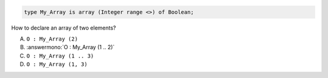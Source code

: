 .. code:: Ada

    type My_Array is array (Integer range <>) of Boolean;

How to declare an array of two elements?

A. ``O : My_Array (2)``
B. :answermono:`O : My_Array (1 .. 2)`
C. ``O : My_Array (1 .. 3)``
D. ``O : My_Array (1, 3)``
